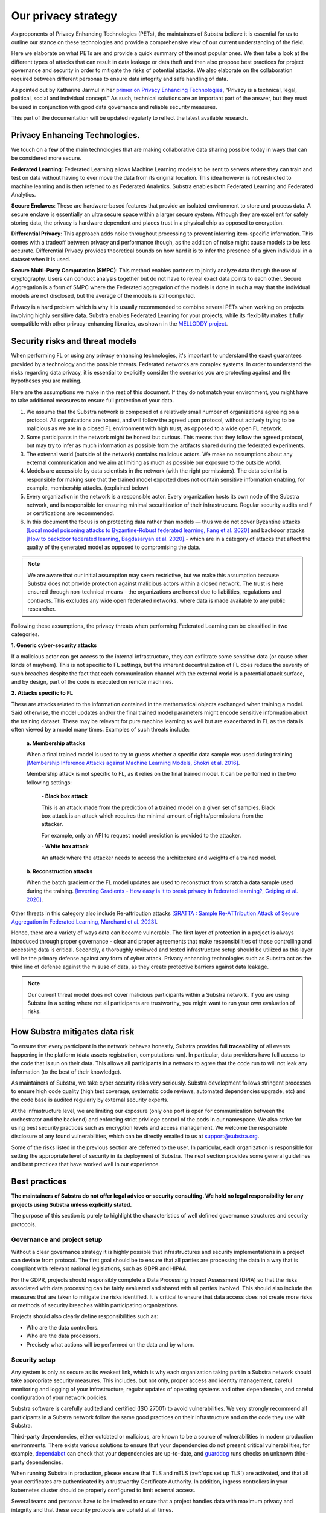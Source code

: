 Our privacy strategy
====================

.. _Privacy Strategy:

As proponents of Privacy Enhancing Technologies (PETs), the maintainers of Substra believe it is essential for us to outline our stance on these technologies and provide a comprehensive view of our current understanding of the field.

Here we elaborate on what PETs are and provide a quick summary of the most popular ones. We then take a look at the different types of attacks that can result in data leakage or data theft and then also propose best practices for project governance and security in order to mitigate the risks of potential attacks. We also elaborate on the collaboration required between different personas to ensure data integrity and safe handling of data.

As pointed out by Katharine Jarmul in her `primer on Privacy Enhancing Technologies <https://martinfowler.com/articles/intro-pet.html>`__, “Privacy is a technical, legal, political, social and individual concept.” As such, technical solutions are an important part of the answer, but they must be used in conjunction with good data governance and reliable security measures.

This part of the documentation will be updated regularly to reflect the latest available research.

Privacy Enhancing Technologies.
-------------------------------

We touch on a **few** of the main technologies that are making collaborative data sharing possible today in ways that can be considered more secure.

**Federated Learning**:
Federated Learning allows Machine Learning models to be sent to servers where they can train and test on data without having to ever move the data from its original location. This idea however is not restricted to machine learning and is then referred to as Federated Analytics. Substra enables both Federated Learning and Federated Analytics.

**Secure Enclaves**:
These are hardware-based features that provide an isolated environment to store and process data. A secure enclave is essentially an ultra secure space within a larger secure system. Although they are excellent for safely storing data, the privacy is hardware dependent and places trust in a physical chip as opposed to encryption.

**Differential Privacy**:
This approach adds noise throughout processing to prevent inferring item-specific information. This comes with a tradeoff between privacy and performance though, as the addition of noise might cause models to be less accurate. Differential Privacy provides theoretical bounds on how hard it is to infer the presence of a given individual in a dataset when it is used.

**Secure Multi-Party Computation (SMPC)**:
This method enables partners to jointly analyze data through the use of cryptography. Users can conduct analysis together but do not have to reveal exact data points to each other. Secure Aggregation is a form of SMPC where the Federated aggregation of the models is done in such a way that the individual models are not disclosed, but the average of the models is still computed.

Privacy is a hard problem which is why it is usually recommended to combine several PETs when working on projects involving highly sensitive data. Substra enables Federated Learning for your projects, while its flexibility makes it fully compatible with other privacy-enhancing libraries, as shown in the `MELLODDY project <https://ojs.aaai.org/index.php/AAAI/article/view/26847>`__.

Security risks and threat models
--------------------------------

When performing FL or using any privacy enhancing technologies, it's important to understand the exact guarantees provided by a technology and the possible threats. Federated networks are complex systems. In order to understand the risks regarding data privacy, it is essential to explicitly consider the scenarios you are protecting against and the hypotheses you are making.

Here are the assumptions we make in the rest of this document. If they do not match your environment, you might have to take additional measures to ensure full protection of your data.

#. We assume that the Substra network is composed of a relatively small number of organizations agreeing on a protocol. All organizations are honest, and will follow the agreed upon protocol, without actively trying to be malicious as we are in a closed FL environment with high trust, as opposed to a wide open FL network.
#. Some participants in the network might be honest but curious. This means that they follow the agreed protocol, but may try to infer as much information as possible from the artifacts shared during the federated experiments.
#. The external world (outside of the network) contains malicious actors. We make no assumptions about any external communication and we aim at limiting as much as possible our exposure to the outside world.
#. Models are accessible by data scientists in the network (with the right permissions). The data scientist is responsible for making sure that the trained model exported does not contain sensitive information enabling, for example, membership attacks. (explained below)
#. Every organization in the network is a responsible actor. Every organization hosts its own node of the Substra network, and is responsible for ensuring minimal securitization of their infrastructure. Regular security audits and / or certifications are recommended.
#. In this document the focus is on protecting data rather than models — thus we do not cover Byzantine attacks `[Local model poisoning attacks to Byzantine-Robust federated learning, Fang et al. 2020] <https://arxiv.org/abs/1911.11815>`__  and backdoor attacks `[How to backdoor federated learning, Bagdasaryan et al. 2020] <https://arxiv.org/abs/1807.00459>`__.- which are in a category of attacks that affect the quality of the generated model as opposed to compromising the data.

.. note::

    We are aware that our initial assumption may seem restrictive, but we make this assumption because Substra does not provide protection against malicious actors within a closed network. The trust is here ensured through non-technical means - the organizations are honest due to liabilities, regulations and contracts. This excludes any wide open federated networks, where data is made available to any public researcher.

Following these assumptions, the privacy threats when performing Federated Learning can be classified in two categories.

**1. Generic cyber-security attacks**

If a malicious actor can get access to the internal infrastructure, they can exfiltrate some sensitive data (or cause other kinds of mayhem). This is not specific to FL settings, but the inherent decentralization of FL does reduce the severity of such breaches despite the fact that each communication channel with the external world is a potential attack surface, and by design, part of the code is executed on remote machines.

**2. Attacks specific to FL**

These are attacks related to the information contained in the mathematical objects exchanged when training a model. Said otherwise, the model updates and/or the final trained model parameters might encode sensitive information about the training dataset. These may be relevant for pure machine learning as well but are exacerbated in FL as the data is often viewed by a model many times. Examples of such threats include:

   **a. Membership attacks**

   When a final trained model is used to try to guess whether a specific data sample was used during training `[Membership Inference Attacks against Machine Learning Models, Shokri et al. 2016] <https://arxiv.org/abs/1610.05820>`__.

   Membership attack is not specific to FL, as it relies on the final trained model. It can be performed in the two following settings:

        **- Black box attack**

        This is an attack made from the prediction of a trained model on a given set of samples. Black box attack is an attack which requires the minimal amount of rights/permissions from the attacker.

        For example, only an API to request model prediction is provided to the attacker.

        **- White box attack**

        An attack where the attacker needs to access the architecture and weights of a trained model.

   **b. Reconstruction attacks**

   When the batch gradient or the FL model updates are used to reconstruct from scratch a data sample used during the training. `[Inverting Gradients - How easy is it to break privacy in federated learning?, Geiping et al. 2020] <https://arxiv.org/abs/2003.14053>`__.

Other threats in this category also include Re-attribution attacks `[SRATTA : Sample Re-ATTribution Attack of Secure Aggregation in Federated Learning, Marchand et al. 2023] <https://arxiv.org/abs/2306.07644>`__.

Hence, there are a variety of ways data can become vulnerable. The first layer of protection in a project is always introduced through proper governance - clear and proper agreements that make responsibilities of those controlling and accessing data is critical. Secondly, a thoroughly reviewed and tested infrastructure setup should be utilized as this layer will be the primary defense against any form of cyber attack. Privacy enhancing technologies such as Substra act as the third line of defense against the misuse of data, as they create protective barriers against data leakage.

.. note::

    Our current threat model does not cover malicious participants within a Substra network. If you are using Substra in a setting where not all participants are trustworthy, you might want to run your own evaluation of risks.

How Substra mitigates data risk
-------------------------------

To ensure that every participant in the network behaves honestly, Substra provides full **traceability** of all events happening in the platform (data assets registration, computations run). In particular, data providers have full access to the code that is run on their data. This allows all participants in a network to agree that the code run to will not leak any information (to the best of their knowledge).

As maintainers of Substra, we take cyber security risks very seriously. Substra development follows stringent processes to ensure high code quality (high test coverage, systematic code reviews, automated dependencies upgrade, etc) and the code base is audited regularly by external security experts.

At the infrastructure level, we are limiting our exposure (only one port is open for communication between the orchestrator and the backend) and enforcing strict privilege control of the pods in our namespace. We also strive for using best security practices such as encryption levels and access management. We welcome the responsible disclosure of any found vulnerabilities, which can be directly emailed to us at support@substra.org.

Some of the risks listed in the previous section are deferred to the user. In particular, each organization is responsible for setting the appropriate level of security in its deployment of Substra. The next section provides some general guidelines and best practices that have worked well in our experience.

Best practices
--------------

**The maintainers of Substra do not offer legal advice or security consulting. We hold no legal responsibility for any projects using Substra unless explicitly stated.**

The purpose of this section is purely to highlight the characteristics of well defined governance structures and security protocols.

Governance and project setup
^^^^^^^^^^^^^^^^^^^^^^^^^^^^

Without a clear governance strategy it is highly possible that infrastructures and security implementations in a project can deviate from protocol. The first goal should be to ensure that all parties are processing the data in a way that is compliant with relevant national legislations, such as GDPR and HIPAA.

For the GDPR, projects should responsibly complete a Data Processing Impact Assessment (DPIA) so that the risks associated with data processing can be fairly evaluated and shared with all parties involved. This should also include the measures that are taken to mitigate the risks identified. It is critical to ensure that data access does not create more risks or methods of security breaches within participating organizations.

Projects should also clearly define responsibilities such as:

- Who are the data controllers.
- Who are the data processors.
- Precisely what actions will be performed on the data and by whom.

Security setup
^^^^^^^^^^^^^^

Any system is only as secure as its weakest link, which is why each organization taking part in a Substra network should take appropriate security measures. This includes, but not only, proper access and identity management, careful monitoring and logging of your infrastructure, regular updates of operating systems and other dependencies, and careful configuration of your network policies.

Substra software is carefully audited and certified (ISO 27001) to avoid vulnerabilities. We very strongly recommend all participants in a Substra network follow the same good practices on their infrastructure and on the code they use with Substra.

Third-party dependencies, either outdated or malicious, are known to be a source of vulnerabilities in modern production environments. There exists various solutions to ensure that your dependencies do not present critical vulnerabilities; for example, `dependabot <https://github.com/dependabot>`__ can check that your dependencies are up-to-date, and `guarddog <https://github.com/DataDog/guarddog>`__ runs checks on unknown third-party dependencies.

When running Substra in production, please ensure that TLS and mTLS (:ref:`ops set up TLS`) are activated, and that all your certificates are authenticated by a trustworthy Certificate Authority. In addition, ingress controllers in your kubernetes cluster should be properly configured to limit external access.

Several teams and personas have to be involved to ensure that a project handles data with maximum privacy and integrity and that these security protocols are upheld at all times.

- **Data scientists** bear a great ethical responsibility as they could run code that allows for data leakage. Processes such as code reviewing or auditing are highly recommended.It is crucial for them to follow best practices to the best of their ability (code is versioned; dependencies are limited to well-known libraries and kept up to date). A malicious actor here could still infer knowledge about the dataset.
- **Data engineers** must ensure that data is handled and uploaded according to agreed standards while also ensuring that additional copies do not exist and that data is not shared in any way other than on the secure server.
- **SRE / DevOps engineers** also need to follow best practices. (encryption options are activated; production-grade passwords are used when relevant; secrets are not shared, 2FA is enabled). Their contributions protect against cyber attacks but cannot prevent data leakage through training.

Conclusion
----------

The Substra team sees security and privacy as an ever-going challenge.

PETs in general are a relatively young field of research and are still a work in progress. New attacks and defenses are always being released which is why we intend to update this document regularly to reflect those evolutions. The recently published `SRATTA attack <https://arxiv.org/abs/2306.07644>`__ shows how Secure Aggregation, which was previously considered to be a privacy preserving methodology, is actually not immune to attacks.

All those involved in this domain have to remain vigilant and proactive to ensure data. If you have any questions or confusions, we welcome you to join `our community on Slack <https://join.slack.com/t/substra-workspace/shared_invite/zt-1fqnk0nw6-xoPwuLJ8dAPXThfyldX8yA>`__ where you can begin a discussion!